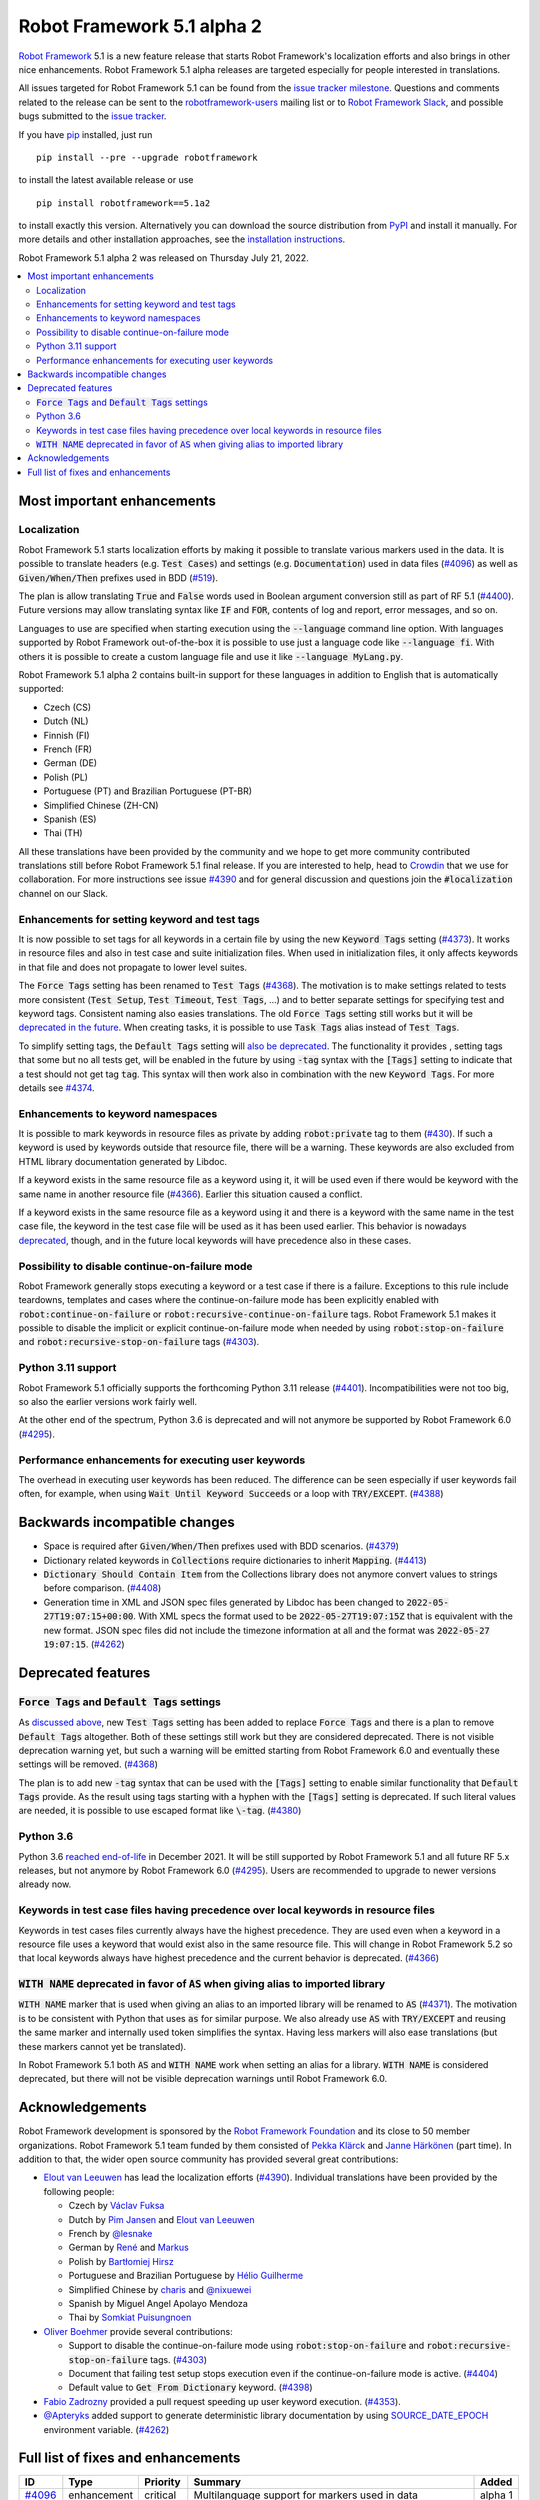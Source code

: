 ===========================
Robot Framework 5.1 alpha 2
===========================

.. default-role:: code

`Robot Framework`_ 5.1 is a new feature release that starts Robot Framework's
localization efforts and also brings in other nice enhancements.
Robot Framework 5.1 alpha releases are targeted especially
for people interested in translations.

All issues targeted for Robot Framework 5.1 can be found
from the `issue tracker milestone`_.
Questions and comments related to the release can be sent to the
`robotframework-users`_ mailing list or to `Robot Framework Slack`_,
and possible bugs submitted to the `issue tracker`_.

If you have pip_ installed, just run

::

   pip install --pre --upgrade robotframework

to install the latest available release or use

::

   pip install robotframework==5.1a2

to install exactly this version. Alternatively you can download the source
distribution from PyPI_ and install it manually. For more details and other
installation approaches, see the `installation instructions`_.

Robot Framework 5.1 alpha 2 was released on Thursday July 21, 2022.

.. _Robot Framework: http://robotframework.org
.. _Robot Framework Foundation: http://robotframework.org/foundation
.. _pip: http://pip-installer.org
.. _PyPI: https://pypi.python.org/pypi/robotframework
.. _issue tracker milestone: https://github.com/robotframework/robotframework/issues?q=milestone%3Av5.1
.. _issue tracker: https://github.com/robotframework/robotframework/issues
.. _robotframework-users: http://groups.google.com/group/robotframework-users
.. _Robot Framework Slack: https://robotframework-slack-invite.herokuapp.com
.. _installation instructions: ../../INSTALL.rst


.. contents::
   :depth: 2
   :local:

Most important enhancements
===========================

Localization
------------

Robot Framework 5.1 starts localization efforts by making it possible to translate
various markers used in the data. It is possible to translate headers
(e.g. `Test Cases`) and settings (e.g. `Documentation`) used in data files (`#4096`_)
as well as `Given/When/Then` prefixes used in BDD (`#519`_).

The plan is allow translating `True` and `False` words used in Boolean argument
conversion still as part of RF 5.1 (`#4400`__). Future versions may allow translating
syntax like `IF` and `FOR`, contents of log and report, error messages, and so on.

Languages to use are specified when starting execution using the `--language` command
line option. With languages supported by Robot Framework out-of-the-box it is possible
to use just a language code like `--language fi`. With others it is possible to create
a custom language file and use it like `--language MyLang.py`.

Robot Framework 5.1 alpha 2 contains built-in support for these languages in addition
to English that is automatically supported:

- Czech (CS)
- Dutch (NL)
- Finnish (FI)
- French (FR)
- German (DE)
- Polish (PL)
- Portuguese (PT) and Brazilian Portuguese (PT-BR)
- Simplified Chinese (ZH-CN)
- Spanish (ES)
- Thai (TH)

All these translations have been provided by the community and we hope to get
more community contributed translations still before Robot Framework 5.1 final
release. If you are interested to help, head to Crowdin__ that we use
for collaboration. For more instructions see issue `#4390`__ and for general
discussion and questions join the `#localization` channel on our Slack.

__ https://github.com/robotframework/robotframework/issues/4400
__ https://robotframework.crowdin.com/robot-framework
__ https://github.com/robotframework/robotframework/issues/4390

Enhancements for setting keyword and test tags
----------------------------------------------

It is now possible to set tags for all keywords in a certain file by using
the new `Keyword Tags` setting (`#4373`_). It works in resource files and also
in test case and suite initialization files. When used in initialization files,
it only affects keywords in that file and does not propagate to lower level suites.

The `Force Tags` setting has been renamed to `Test Tags` (`#4368`_). The motivation
is to make settings related to tests more consistent (`Test Setup`, `Test Timeout`,
`Test Tags`, ...) and to better separate settings for specifying test and keyword tags.
Consistent naming also easies translations. The old `Force Tags` setting still works but it
will be `deprecated in the future`__. When creating tasks, it is possible to use
`Task Tags` alias instead of `Test Tags`.

To simplify setting tags, the `Default Tags` setting will `also be deprecated`__.
The functionality it provides , setting tags that some but no all tests get,
will be enabled in the future by using `-tag` syntax with the `[Tags]` setting
to indicate that a test should not get tag `tag`. This syntax will then work
also in combination with the new `Keyword Tags`. For more details see `#4374`__.

__ `Force Tags and Default Tags settings`_
__ `Force Tags and Default Tags settings`_
__ https://github.com/robotframework/robotframework/issues/4374

Enhancements to keyword namespaces
----------------------------------

It is possible to mark keywords in resource files as private by adding
`robot:private` tag to them (`#430`_). If such a keyword is used by keywords
outside that resource file, there will be a warning. These keywords are also
excluded from HTML library documentation generated by Libdoc.

If a keyword exists in the same resource file as a keyword using it, it will
be used even if there would be keyword with the same name in another resource
file (`#4366`_). Earlier this situation caused a conflict.

If a keyword exists in the same resource file as a keyword using it and there
is a keyword with the same name in the test case file, the keyword in the test
case file will be used as it has been used earlier. This behavior is nowadays
deprecated__, though, and in the future local keywords will have precedence also
in these cases.

__ `Keywords in test case files having precedence over local keywords in resource files`_

Possibility to disable continue-on-failure mode
-----------------------------------------------

Robot Framework generally stops executing a keyword or a test case if there
is a failure. Exceptions to this rule include teardowns, templates and
cases where the continue-on-failure mode has been explicitly enabled with
`robot:continue-on-failure` or `robot:recursive-continue-on-failure`
tags. Robot Framework 5.1 makes it possible to disable the implicit or explicit
continue-on-failure mode when needed by using `robot:stop-on-failure` and
`robot:recursive-stop-on-failure` tags (`#4303`_).

Python 3.11 support
--------------------

Robot Framework 5.1 officially supports the forthcoming Python 3.11
release (`#4401`_). Incompatibilities were not too big, so also the earlier
versions work fairly well.

At the other end of the spectrum, Python 3.6 is deprecated and will not
anymore be supported by Robot Framework 6.0 (`#4295`_).

Performance enhancements for executing user keywords
----------------------------------------------------

The overhead in executing user keywords has been reduced. The difference
can be seen especially if user keywords fail often, for example, when using
`Wait Until Keyword Succeeds` or a loop with `TRY/EXCEPT`. (`#4388`_)

Backwards incompatible changes
==============================

- Space is required after `Given/When/Then` prefixes used with BDD scenarios. (`#4379`_)
- Dictionary related keywords in `Collections` require dictionaries to inherit `Mapping`. (`#4413`_)
- `Dictionary Should Contain Item` from the Collections library does not anymore convert
  values to strings before comparison. (`#4408`_)
- Generation time in XML and JSON spec files generated by Libdoc has been changed to
  `2022-05-27T19:07:15+00:00`. With XML specs the format used to be `2022-05-27T19:07:15Z`
  that is equivalent with the new format. JSON spec files did not include the timezone
  information at all and the format was `2022-05-27 19:07:15`. (`#4262`_)

Deprecated features
===================

`Force Tags` and `Default Tags` settings
----------------------------------------

As `discussed above`__, new `Test Tags` setting has been added to replace `Force Tags`
and there is a plan to remove `Default Tags` altogether. Both of these settings still
work but they are considered deprecated. There is not visible deprecation warning yet,
but such a warning will be emitted starting from Robot Framework 6.0 and eventually these
settings will be removed. (`#4368`_)

The plan is to add new `-tag` syntax that can be used with the `[Tags]` setting
to enable similar functionality that `Default Tags` provide. As the result
using tags starting with a hyphen with the `[Tags]` setting is deprecated.
If such literal values are needed, it is possible to use escaped format like
`\-tag`. (`#4380`_)

__ `Enhancements for setting keyword and test tags`_

Python 3.6
----------

Python 3.6 `reached end-of-life`__ in December 2021. It will be still supported
by Robot Framework 5.1 and all future RF 5.x releases, but not anymore by
Robot Framework 6.0 (`#4295`_). Users are recommended to upgrade to newer
versions already now.

__  https://endoflife.date/python

Keywords in test case files having precedence over local keywords in resource files
-----------------------------------------------------------------------------------

Keywords in test cases files currently always have the highest precedence. They
are used even when a keyword in a resource file uses a keyword that would exist also
in the same resource file. This will change in Robot Framework 5.2 so that local
keywords always have highest precedence and the current behavior is deprecated. (`#4366`_)

`WITH NAME` deprecated in favor of `AS` when giving alias to imported library
-----------------------------------------------------------------------------

`WITH NAME` marker that is used when giving an alias to an imported library
will be renamed to `AS` (`#4371`_). The motivation is to be consistent with
Python that uses `as` for similar purpose. We also already use `AS` with
`TRY/EXCEPT` and reusing the same marker and internally used token simplifies
the syntax. Having less markers will also ease translations (but these markers
cannot yet be translated).

In Robot Framework 5.1 both `AS` and `WITH NAME` work when setting an alias
for a library. `WITH NAME` is considered deprecated, but there will not be
visible deprecation warnings until Robot Framework 6.0.

Acknowledgements
================

Robot Framework development is sponsored by the `Robot Framework Foundation`_
and its close to 50 member organizations. Robot Framework 5.1 team funded by
them consisted of `Pekka Klärck <https://github.com/pekkaklarck>`_ and
`Janne Härkönen <https://github.com/yanne>`_ (part time).
In addition to that, the wider open source community has provided several
great contributions:

- `Elout van Leeuwen <https://github.com/leeuwe>`_ has lead the localization efforts
  (`#4390`__). Individual translations have been provided by the following people:

  - Czech by `Václav Fuksa <https://github.com/MoreFamed>`_
  - Dutch by `Pim Jansen <https://github.com/pimjansen>`_ and
    `Elout van Leeuwen <https://github.com/leeuwe>`_
  - French by `@lesnake <https://github.com/lesnake>`_
  - German by `René <https://github.com/Snooz82>`_ and `Markus <https://github.com/Noordsestern>`_
  - Polish by `Bartłomiej Hirsz <https://github.com/bhirsz>`_
  - Portuguese and Brazilian Portuguese by `Hélio Guilherme <https://github.com/HelioGuilherme66>`_
  - Simplified Chinese by `charis <https://github.com/mawentao119>`_ and `@nixuewei <https://github.com/nixuewei>`_
  - Spanish by Miguel Angel Apolayo Mendoza
  - Thai by `Somkiat Puisungnoen <https://github.com/up1>`_

- `Oliver Boehmer <https://github.com/oboehmer>`_ provide several contributions:

  - Support to disable the continue-on-failure mode using `robot:stop-on-failure` and
    `robot:recursive-stop-on-failure` tags. (`#4303`_)
  - Document that failing test setup stops execution even if the continue-on-failure
    mode is active. (`#4404`_)
  - Default value to `Get From Dictionary` keyword. (`#4398`_)

- `Fabio Zadrozny <https://github.com/fabioz>`_ provided a pull request speeding up
  user keyword execution. (`#4353`_).

- `@Apteryks <https://github.com/Apteryks>`_ added support to generate deterministic
  library documentation by using `SOURCE_DATE_EPOCH`__ environment variable. (`#4262`_)

__ https://github.com/robotframework/robotframework/issues/4390
__ https://reproducible-builds.org/specs/source-date-epoch/

Full list of fixes and enhancements
===================================

.. list-table::
    :header-rows: 1

    * - ID
      - Type
      - Priority
      - Summary
      - Added
    * - `#4096`_
      - enhancement
      - critical
      - Multilanguage support for markers used in data
      - alpha 1
    * - `#519`_
      - enhancement
      - critical
      - Given/When/Then should support other languages than English
      - alpha 1
    * - `#4295`_
      - enhancement
      - high
      - Deprecate Python 3.6
      - alpha 1
    * - `#430`_
      - enhancement
      - high
      - Keyword visibility modifiers for resource files
      - alpha 1
    * - `#4303`_
      - enhancement
      - high
      - Support disabling continue-on-failure mode using `robot:stop-on-failure` and `robot:recursive-stop-on-failure` tags
      - alpha 1
    * - `#4366`_
      - enhancement
      - high
      - Give local keywords precedence over imported keywords in resource files
      - alpha 1
    * - `#4368`_
      - enhancement
      - high
      - New `Test Tags` setting as an alias for `Force Tags`
      - alpha 1
    * - `#4373`_
      - enhancement
      - high
      - Support adding tags for all keywords using `Keyword Tags` setting
      - alpha 1
    * - `#4380`_
      - enhancement
      - high
      - Deprecate setting tags starting with a hyphen like `-tag` using the `[Tags]` setting
      - alpha 1
    * - `#4388`_
      - enhancement
      - high
      - Enhance performance of executing user keywords especially when they fail
      - alpha 1
    * - `#4401`_
      - enhancement
      - high
      - Python 3.11 compatibility
      - alpha 1
    * - `#4351`_
      - bug
      - medium
      - Libdoc can give bad error message if library argument has extension matching resource files
      - alpha 1
    * - `#4355`_
      - bug
      - medium
      - Continuable failures terminate WHILE loops
      - alpha 1
    * - `#4357`_
      - bug
      - medium
      - Parsing model: Creating `TRY` and `WHILE` statements using `from_params` is not possible
      - alpha 1
    * - `#4359`_
      - bug
      - medium
      - Parsing model: `Variable.from_params` doesn't handle list values properly
      - alpha 1
    * - `#4381`_
      - bug
      - medium
      - Parsing errors are recognized as EmptyLines
      - alpha 1
    * - `#4384`_
      - bug
      - medium
      - RPA aliases for settings do not work in suite initialization files
      - alpha 1
    * - `#4387`_
      - bug
      - medium
      - Libdoc: Fix storing information about deprecated keywords to spec files
      - alpha 1
    * - `#4408`_
      - bug
      - medium
      - Collection: `Dictionary Should Contain Item` incorrectly casts values to strings before comparison
      - alpha 1
    * - `#4262`_
      - enhancement
      - medium
      - Honor `SOURCE_DATE_EPOCH` environment variable when generating library documentation
      - alpha 1
    * - `#4312`_
      - enhancement
      - medium
      - Add project URLs to PyPI
      - alpha 1
    * - `#4353`_
      - enhancement
      - medium
      - Performance enhancements to parsing
      - alpha 1
    * - `#4371`_
      - enhancement
      - medium
      - Add `AS` alias for `WITH NAME` in library imports
      - alpha 1
    * - `#4379`_
      - enhancement
      - medium
      - Require space after Given/When/Then prefixes
      - alpha 1
    * - `#4398`_
      - enhancement
      - medium
      - Collections: `Get From Dictionary` should accept a default value
      - alpha 1
    * - `#4404`_
      - enhancement
      - medium
      - Document that failing test setup stops execution even if continue-on-failure mode is active
      - alpha 1
    * - `#4413`_
      - enhancement
      - medium
      - Dictionary related keywords in `Collections` is more script about accepted values
      - alpha 1
    * - `#4349`_
      - bug
      - low
      - User Guide: Example related to YAML variable files is buggy
      - alpha 1
    * - `#4358`_
      - bug
      - low
      - User Guide: Errors in examples related to TRY/EXCEPT
      - alpha 1
    * - `#4346`_
      - enhancement
      - low
      - Enhance documentation of the `--timestampoutputs` option
      - alpha 1
    * - `#4372`_
      - enhancement
      - low
      - Document how to import resource files bundled into Python packages
      - alpha 1
    * - `#4394`_
      - bug
      - ---
      - Error when `--doc` or `--metadata` value matches an existing directory
      - alpha 1

Altogether 32 issues. View on the `issue tracker <https://github.com/robotframework/robotframework/issues?q=milestone%3Av5.1>`__.

.. _#4096: https://github.com/robotframework/robotframework/issues/4096
.. _#519: https://github.com/robotframework/robotframework/issues/519
.. _#4295: https://github.com/robotframework/robotframework/issues/4295
.. _#430: https://github.com/robotframework/robotframework/issues/430
.. _#4303: https://github.com/robotframework/robotframework/issues/4303
.. _#4366: https://github.com/robotframework/robotframework/issues/4366
.. _#4368: https://github.com/robotframework/robotframework/issues/4368
.. _#4373: https://github.com/robotframework/robotframework/issues/4373
.. _#4380: https://github.com/robotframework/robotframework/issues/4380
.. _#4388: https://github.com/robotframework/robotframework/issues/4388
.. _#4401: https://github.com/robotframework/robotframework/issues/4401
.. _#4351: https://github.com/robotframework/robotframework/issues/4351
.. _#4355: https://github.com/robotframework/robotframework/issues/4355
.. _#4357: https://github.com/robotframework/robotframework/issues/4357
.. _#4359: https://github.com/robotframework/robotframework/issues/4359
.. _#4381: https://github.com/robotframework/robotframework/issues/4381
.. _#4384: https://github.com/robotframework/robotframework/issues/4384
.. _#4387: https://github.com/robotframework/robotframework/issues/4387
.. _#4408: https://github.com/robotframework/robotframework/issues/4408
.. _#4262: https://github.com/robotframework/robotframework/issues/4262
.. _#4312: https://github.com/robotframework/robotframework/issues/4312
.. _#4353: https://github.com/robotframework/robotframework/issues/4353
.. _#4371: https://github.com/robotframework/robotframework/issues/4371
.. _#4379: https://github.com/robotframework/robotframework/issues/4379
.. _#4398: https://github.com/robotframework/robotframework/issues/4398
.. _#4404: https://github.com/robotframework/robotframework/issues/4404
.. _#4413: https://github.com/robotframework/robotframework/issues/4413
.. _#4349: https://github.com/robotframework/robotframework/issues/4349
.. _#4358: https://github.com/robotframework/robotframework/issues/4358
.. _#4346: https://github.com/robotframework/robotframework/issues/4346
.. _#4372: https://github.com/robotframework/robotframework/issues/4372
.. _#4394: https://github.com/robotframework/robotframework/issues/4394
